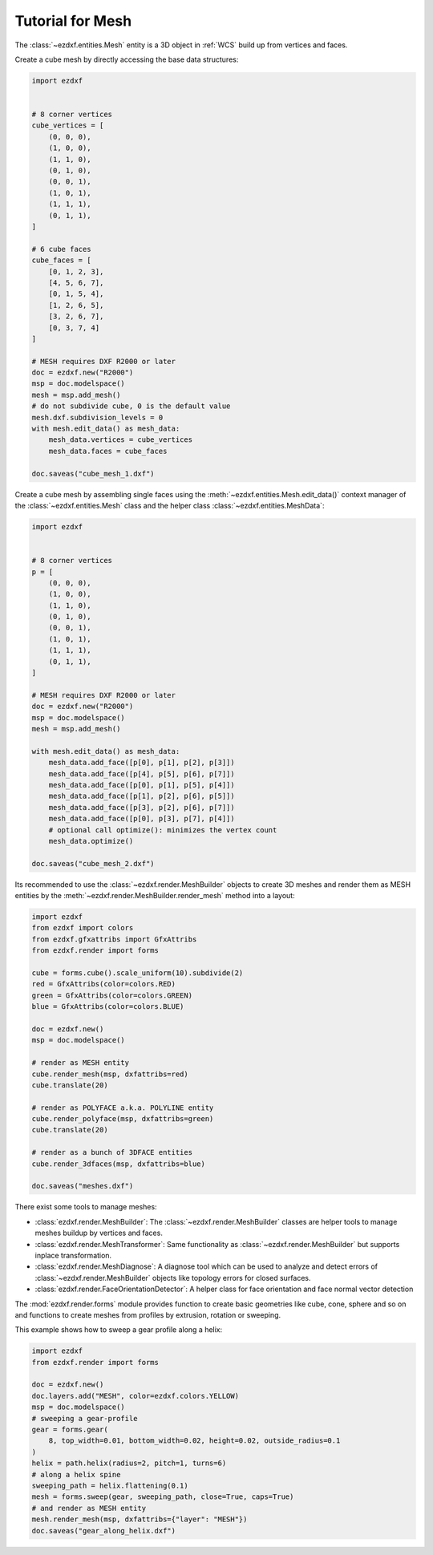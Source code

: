.. _tut_mesh:

Tutorial for Mesh
=================

The :class:`~ezdxf.entities.Mesh` entity is a 3D object in :ref:`WCS` build up
from vertices and faces.

Create a cube mesh by directly accessing the base data structures:

.. code-block:: python

    import ezdxf


    # 8 corner vertices
    cube_vertices = [
        (0, 0, 0),
        (1, 0, 0),
        (1, 1, 0),
        (0, 1, 0),
        (0, 0, 1),
        (1, 0, 1),
        (1, 1, 1),
        (0, 1, 1),
    ]

    # 6 cube faces
    cube_faces = [
        [0, 1, 2, 3],
        [4, 5, 6, 7],
        [0, 1, 5, 4],
        [1, 2, 6, 5],
        [3, 2, 6, 7],
        [0, 3, 7, 4]
    ]

    # MESH requires DXF R2000 or later
    doc = ezdxf.new("R2000")
    msp = doc.modelspace()
    mesh = msp.add_mesh()
    # do not subdivide cube, 0 is the default value
    mesh.dxf.subdivision_levels = 0
    with mesh.edit_data() as mesh_data:
        mesh_data.vertices = cube_vertices
        mesh_data.faces = cube_faces

    doc.saveas("cube_mesh_1.dxf")

Create a cube mesh by assembling single faces using the
:meth:`~ezdxf.entities.Mesh.edit_data()` context manager of the
:class:`~ezdxf.entities.Mesh` class and the helper class
:class:`~ezdxf.entities.MeshData`:

.. code-block:: python

    import ezdxf


    # 8 corner vertices
    p = [
        (0, 0, 0),
        (1, 0, 0),
        (1, 1, 0),
        (0, 1, 0),
        (0, 0, 1),
        (1, 0, 1),
        (1, 1, 1),
        (0, 1, 1),
    ]

    # MESH requires DXF R2000 or later
    doc = ezdxf.new("R2000")
    msp = doc.modelspace()
    mesh = msp.add_mesh()

    with mesh.edit_data() as mesh_data:
        mesh_data.add_face([p[0], p[1], p[2], p[3]])
        mesh_data.add_face([p[4], p[5], p[6], p[7]])
        mesh_data.add_face([p[0], p[1], p[5], p[4]])
        mesh_data.add_face([p[1], p[2], p[6], p[5]])
        mesh_data.add_face([p[3], p[2], p[6], p[7]])
        mesh_data.add_face([p[0], p[3], p[7], p[4]])
        # optional call optimize(): minimizes the vertex count
        mesh_data.optimize()

    doc.saveas("cube_mesh_2.dxf")

Its recommended to use the :class:`~ezdxf.render.MeshBuilder` objects to
create 3D meshes and render them as MESH entities by the
:meth:`~ezdxf.render.MeshBuilder.render_mesh` method into a layout:

.. code-block:: Python

        import ezdxf
        from ezdxf import colors
        from ezdxf.gfxattribs import GfxAttribs
        from ezdxf.render import forms

        cube = forms.cube().scale_uniform(10).subdivide(2)
        red = GfxAttribs(color=colors.RED)
        green = GfxAttribs(color=colors.GREEN)
        blue = GfxAttribs(color=colors.BLUE)

        doc = ezdxf.new()
        msp = doc.modelspace()

        # render as MESH entity
        cube.render_mesh(msp, dxfattribs=red)
        cube.translate(20)

        # render as POLYFACE a.k.a. POLYLINE entity
        cube.render_polyface(msp, dxfattribs=green)
        cube.translate(20)

        # render as a bunch of 3DFACE entities
        cube.render_3dfaces(msp, dxfattribs=blue)

        doc.saveas("meshes.dxf")

.. image:: gfx/mesh_cubes.png

There exist some tools to manage meshes:

- :class:`ezdxf.render.MeshBuilder`: The :class:`~ezdxf.render.MeshBuilder`
  classes are helper tools to manage meshes buildup by vertices and faces.
- :class:`ezdxf.render.MeshTransformer`: Same functionality as :class:`~ezdxf.render.MeshBuilder`
  but supports inplace transformation.
- :class:`ezdxf.render.MeshDiagnose`: A diagnose tool which can be used to
  analyze and detect errors of :class:`~ezdxf.render.MeshBuilder` objects
  like topology errors for closed surfaces.
- :class:`ezdxf.render.FaceOrientationDetector`: A helper class for face
  orientation and face normal vector detection

The :mod:`ezdxf.render.forms` module provides function to create basic
geometries like cube, cone, sphere and so on and functions to create meshes
from profiles by extrusion, rotation or sweeping.

This example shows how to sweep a gear profile along a helix:

.. code-block:: Python

    import ezdxf
    from ezdxf.render import forms

    doc = ezdxf.new()
    doc.layers.add("MESH", color=ezdxf.colors.YELLOW)
    msp = doc.modelspace()
    # sweeping a gear-profile
    gear = forms.gear(
        8, top_width=0.01, bottom_width=0.02, height=0.02, outside_radius=0.1
    )
    helix = path.helix(radius=2, pitch=1, turns=6)
    # along a helix spine
    sweeping_path = helix.flattening(0.1)
    mesh = forms.sweep(gear, sweeping_path, close=True, caps=True)
    # and render as MESH entity
    mesh.render_mesh(msp, dxfattribs={"layer": "MESH"})
    doc.saveas("gear_along_helix.dxf")

.. image:: gfx/gear_along_helix.png
